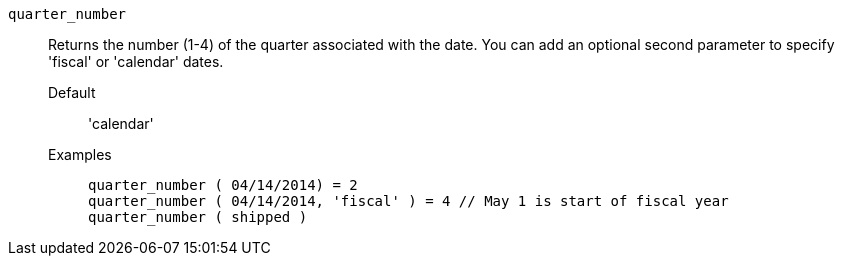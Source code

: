 [#quarter_number]
`quarter_number`::
  Returns the number (1-4) of the quarter associated with the date. You can add an optional second parameter to specify 'fiscal' or 'calendar' dates.
Default;; 'calendar'
Examples;;
+
----
quarter_number ( 04/14/2014) = 2
quarter_number ( 04/14/2014, 'fiscal' ) = 4 // May 1 is start of fiscal year
quarter_number ( shipped )
----
